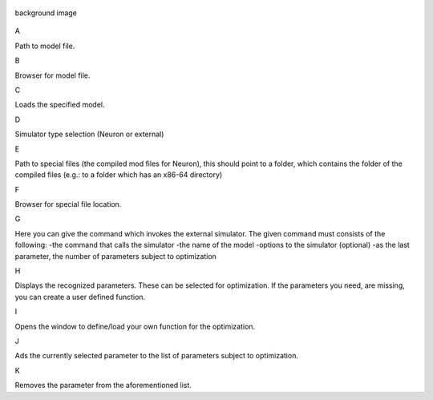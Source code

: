 .. figure:: um004.png
   :align: center
   :alt: background image

   background image
A

Path to model file.

B

Browser for model file.

C

Loads the specified model.

D

Simulator type selection (Neuron or external)

E

Path to special files (the compiled mod files for
Neuron), this should point to a folder, which
contains the folder of the compiled files (e.g.: to a
folder which has an x86-64 directory)

F

Browser for special file location.

G

Here you can give the command which invokes
the external simulator. The given command must
consists of the following:
-the command that calls the simulator
-the name of the model
-options to the simulator (optional)
-as the last parameter, the number of parameters
subject to optimization

H

Displays the recognized parameters. These can be
selected for optimization. If the parameters you
need, are missing, you can create a user defined
function.

I

Opens the window to define/load your own
function for the optimization.

J

Ads the currently selected parameter to the list of
parameters subject to optimization.

K

Removes the parameter from the aforementioned
list.
